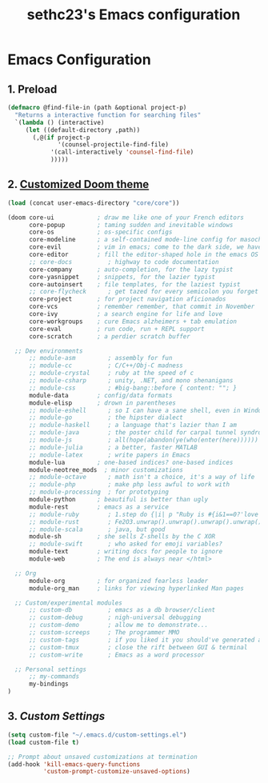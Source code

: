 #+TITLE: sethc23's Emacs configuration
#+OPTIONS: toc:4 h:4

* Emacs Configuration

** 1. Preload

#+begin_src emacs-lisp :tangle yes
	(defmacro @find-file-in (path &optional project-p)
	  "Returns a interactive function for searching files"
	  `(lambda () (interactive)
	     (let ((default-directory ,path))
	       (,@(if project-p
	              '(counsel-projectile-find-file)
	            '(call-interactively 'counsel-find-file)
	            )))))
#+END_SRC

** 2. [[http://github.com/hlissner/.emacs.d][Customized Doom theme]]

#+begin_src emacs-lisp :tangle yes
	(load (concat user-emacs-directory "core/core"))

	(doom core-ui            ; draw me like one of your French editors
	      core-popup         ; taming sudden and inevitable windows
	      core-os            ; os-specific configs
	      core-modeline      ; a self-contained mode-line config for masochists
	      core-evil          ; vim in emacs; come to the dark side, we have cookies
	      core-editor        ; fill the editor-shaped hole in the emacs OS
	      ;; core-docs          ; highway to code documentation
	      core-company       ; auto-completion, for the lazy typist
	      core-yasnippet     ; snippets, for the lazier typist
	      core-autoinsert    ; file templates, for the laziest typist
	      ;; core-flycheck      ; get tazed for every semicolon you forget
	      core-project       ; for project navigation aficionados
	      core-vcs           ; remember remember, that commit in November
	      core-ivy           ; a search engine for life and love
	      core-workgroups    ; cure Emacs alzheimers + tab emulation
	      core-eval          ; run code, run + REPL support
	      core-scratch       ; a perdier scratch buffer

	  ;; Dev environments
	      ;; module-asm         ; assembly for fun
	      ;; module-cc          ; C/C++/Obj-C madness
	      ;; module-crystal     ; ruby at the speed of c
	      ;; module-csharp      ; unity, .NET, and mono shenanigans
	      ;; module-css         ; #big-bang::before { content: ""; }
	      module-data        ; config/data formats
	      module-elisp       ; drown in parentheses
	      ;; module-eshell      ; so I can have a sane shell, even in Windows
	      ;; module-go          ; the hipster dialect
	      ;; module-haskell     ; a language that's lazier than I am
	      ;; module-java        ; the poster child for carpal tunnel syndrome
	      ;; module-js          ; all(hope(abandon(ye(who(enter(here))))))
	      ;; module-julia       ; a better, faster MATLAB
	      ;; module-latex       ; write papers in Emacs
	      module-lua         ; one-based indices? one-based indices
	      module-neotree_mods  ; minor customizations
	      ;; module-octave      ; math isn't a choice, it's a way of life
	      ;; module-php         ; make php less awful to work with
	      ;; module-processing  ; for prototyping
	      module-python      ; beautiful is better than ugly
	      module-rest        ; emacs as a service
	      ;; module-ruby        ; 1.step do {|i| p "Ruby is #{i&1==0?'love':'life'}"}
	      ;; module-rust        ; Fe2O3.unwrap().unwrap().unwrap().unwrap()
	      ;; module-scala       ; java, but good
	      module-sh          ; she sells Z-shells by the C XOR
	      ;; module-swift       ; who asked for emoji variables?
	      module-text        ; writing docs for people to ignore
	      module-web         ; The end is always near </html>

	  ;; Org
	      module-org         ; for organized fearless leader
	      module-org_man     ; links for viewing hyperlinked Man pages

	  ;; Custom/experimental modules
	      ;; custom-db          ; emacs as a db browser/client
	      ;; custom-debug       ; nigh-universal debugging
	      ;; custom-demo        ; allow me to demonstrate...
	      ;; custom-screeps     ; The programmer MMO
	      ;; custom-tags        ; if you liked it you should've generated a tag for it
	      ;; custom-tmux        ; close the rift between GUI & terminal
	      ;; custom-write       ; Emacs as a word processor

	  ;; Personal settings
	      ;; my-commands
	      my-bindings
	)
#+END_SRC

** 3. [[file+emacs:~/.emacs.d/CUSTOM_SETTINGS.org][Custom Settings]]

#+begin_src emacs-lisp :tangle yes
(setq custom-file "~/.emacs.d/custom-settings.el")
(load custom-file t)

;; Prompt about unsaved customizations at termination
(add-hook 'kill-emacs-query-functions
          'custom-prompt-customize-unsaved-options)
#+END_SRC
